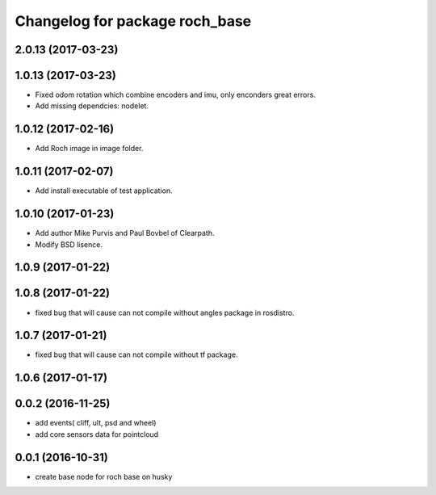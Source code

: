 ^^^^^^^^^^^^^^^^^^^^^^^^^^^^^^^^
Changelog for package roch_base
^^^^^^^^^^^^^^^^^^^^^^^^^^^^^^^^
2.0.13 (2017-03-23)
-------------------

1.0.13 (2017-03-23)
-------------------
* Fixed odom rotation which combine encoders and imu, only enconders great errors.
* Add missing dependcies: nodelet.

1.0.12 (2017-02-16)
-------------------
* Add Roch image in image folder.

1.0.11 (2017-02-07)
-------------------
* Add install executable of test application.

1.0.10 (2017-01-23)
-------------------
* Add author Mike Purvis and Paul Bovbel of Clearpath.
* Modify BSD lisence.

1.0.9 (2017-01-22)
-------------------

1.0.8 (2017-01-22)
-------------------
* fixed bug that will cause can not compile without angles package in rosdistro.

1.0.7 (2017-01-21)
-------------------
* fixed bug that will cause can not compile without tf package.

1.0.6 (2017-01-17)
-------------------

0.0.2 (2016-11-25)
--------------------
* add events( cliff, ult, psd and wheel)
* add core sensors data for pointcloud

0.0.1 (2016-10-31)
--------------------
* create base node for roch base on husky
